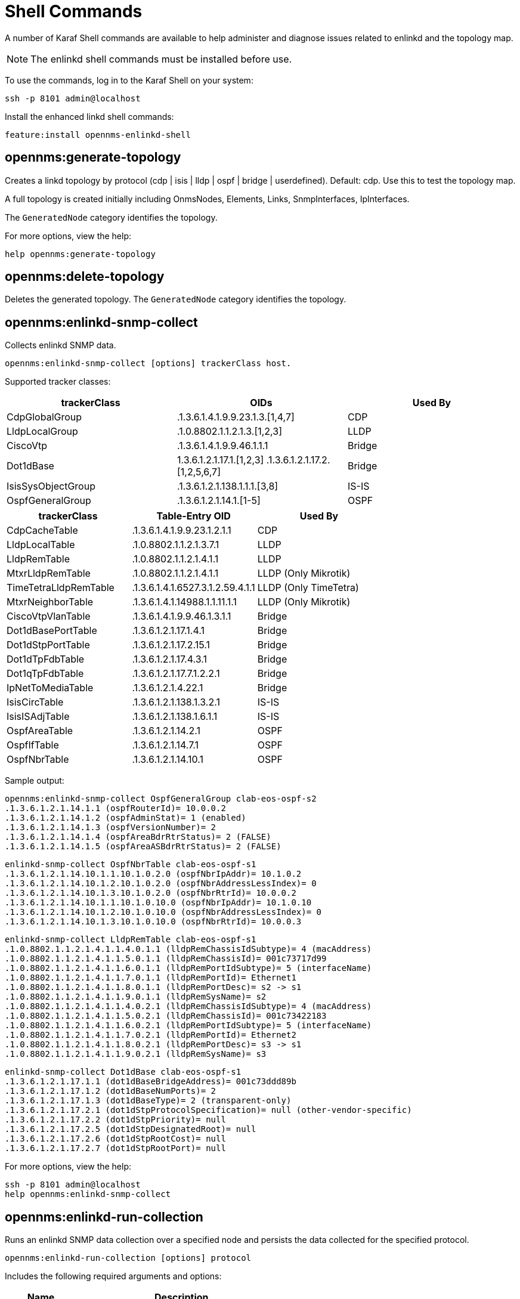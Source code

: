 
= Shell Commands

A number of Karaf Shell commands are available to help administer and diagnose issues related to enlinkd and the topology map.

NOTE: The enlinkd shell commands must be installed before use.

To use the commands, log in to the Karaf Shell on your system:

[source, console]
ssh -p 8101 admin@localhost

Install the enhanced linkd shell commands:
[source, console]
feature:install opennms-enlinkd-shell

== opennms:generate-topology

Creates a linkd topology by protocol (cdp | isis | lldp | ospf | bridge | userdefined). Default: cdp.
Use this to test the topology map.

A full topology is created initially including OnmsNodes, Elements, Links, SnmpInterfaces, IpInterfaces.

The `GeneratedNode` category identifies the topology.


For more options, view the help:

[source, console]
help opennms:generate-topology

== opennms:delete-topology

Deletes the generated topology.
The `GeneratedNode` category identifies the topology.

== opennms:enlinkd-snmp-collect

Collects enlinkd SNMP data.

[source, console]
opennms:enlinkd-snmp-collect [options] trackerClass host.

Supported tracker classes:

|===
|trackerClass | OIDs | Used By

|CdpGlobalGroup
|.1.3.6.1.4.1.9.9.23.1.3.[1,4,7]
|CDP

|LldpLocalGroup
|.1.0.8802.1.1.2.1.3.[1,2,3]
|LLDP

|CiscoVtp
|.1.3.6.1.4.1.9.9.46.1.1.1
|Bridge

|Dot1dBase
|1.3.6.1.2.1.17.1.[1,2,3] .1.3.6.1.2.1.17.2.[1,2,5,6,7]
|Bridge

|IsisSysObjectGroup
|.1.3.6.1.2.1.138.1.1.1.[3,8]
|IS-IS

|OspfGeneralGroup
|.1.3.6.1.2.1.14.1.[1-5]
|OSPF

|===

|===
|trackerClass | Table-Entry OID | Used By

|CdpCacheTable
|.1.3.6.1.4.1.9.9.23.1.2.1.1
|CDP

|LldpLocalTable
|.1.0.8802.1.1.2.1.3.7.1
|LLDP

|LldpRemTable
|.1.0.8802.1.1.2.1.4.1.1
|LLDP

|MtxrLldpRemTable
|.1.0.8802.1.1.2.1.4.1.1
|LLDP (Only Mikrotik)

|TimeTetraLldpRemTable
|.1.3.6.1.4.1.6527.3.1.2.59.4.1.1
|LLDP (Only TimeTetra)

|MtxrNeighborTable
|.1.3.6.1.4.1.14988.1.1.11.1.1
|LLDP (Only Mikrotik)

|CiscoVtpVlanTable
|.1.3.6.1.4.1.9.9.46.1.3.1.1
|Bridge

|Dot1dBasePortTable
|.1.3.6.1.2.1.17.1.4.1
|Bridge

|Dot1dStpPortTable
|.1.3.6.1.2.1.17.2.15.1
| Bridge

|Dot1dTpFdbTable
|.1.3.6.1.2.1.17.4.3.1
|Bridge

|Dot1qTpFdbTable
|.1.3.6.1.2.1.17.7.1.2.2.1
|Bridge

|IpNetToMediaTable
|.1.3.6.1.2.1.4.22.1
|Bridge

|IsisCircTable
|.1.3.6.1.2.1.138.1.3.2.1
|IS-IS

|IsisISAdjTable
|.1.3.6.1.2.1.138.1.6.1.1
|IS-IS

|OspfAreaTable
|.1.3.6.1.2.1.14.2.1
|OSPF

|OspfIfTable
|.1.3.6.1.2.1.14.7.1
|OSPF

|OspfNbrTable
|.1.3.6.1.2.1.14.10.1
|OSPF

|===

Sample output:

[source, console]
opennms:enlinkd-snmp-collect OspfGeneralGroup clab-eos-ospf-s2
.1.3.6.1.2.1.14.1.1 (ospfRouterId)= 10.0.0.2
.1.3.6.1.2.1.14.1.2 (ospfAdminStat)= 1 (enabled)
.1.3.6.1.2.1.14.1.3 (ospfVersionNumber)= 2
.1.3.6.1.2.1.14.1.4 (ospfAreaBdrRtrStatus)= 2 (FALSE)
.1.3.6.1.2.1.14.1.5 (ospfAreaASBdrRtrStatus)= 2 (FALSE)

[source, console]
enlinkd-snmp-collect OspfNbrTable clab-eos-ospf-s1
.1.3.6.1.2.1.14.10.1.1.10.1.0.2.0 (ospfNbrIpAddr)= 10.1.0.2
.1.3.6.1.2.1.14.10.1.2.10.1.0.2.0 (ospfNbrAddressLessIndex)= 0
.1.3.6.1.2.1.14.10.1.3.10.1.0.2.0 (ospfNbrRtrId)= 10.0.0.2
.1.3.6.1.2.1.14.10.1.1.10.1.0.10.0 (ospfNbrIpAddr)= 10.1.0.10
.1.3.6.1.2.1.14.10.1.2.10.1.0.10.0 (ospfNbrAddressLessIndex)= 0
.1.3.6.1.2.1.14.10.1.3.10.1.0.10.0 (ospfNbrRtrId)= 10.0.0.3

[source, console]
enlinkd-snmp-collect LldpRemTable clab-eos-ospf-s1
.1.0.8802.1.1.2.1.4.1.1.4.0.1.1 (lldpRemChassisIdSubtype)= 4 (macAddress)
.1.0.8802.1.1.2.1.4.1.1.5.0.1.1 (lldpRemChassisId)= 001c73717d99
.1.0.8802.1.1.2.1.4.1.1.6.0.1.1 (lldpRemPortIdSubtype)= 5 (interfaceName)
.1.0.8802.1.1.2.1.4.1.1.7.0.1.1 (lldpRemPortId)= Ethernet1
.1.0.8802.1.1.2.1.4.1.1.8.0.1.1 (lldpRemPortDesc)= s2 -> s1
.1.0.8802.1.1.2.1.4.1.1.9.0.1.1 (lldpRemSysName)= s2
.1.0.8802.1.1.2.1.4.1.1.4.0.2.1 (lldpRemChassisIdSubtype)= 4 (macAddress)
.1.0.8802.1.1.2.1.4.1.1.5.0.2.1 (lldpRemChassisId)= 001c73422183
.1.0.8802.1.1.2.1.4.1.1.6.0.2.1 (lldpRemPortIdSubtype)= 5 (interfaceName)
.1.0.8802.1.1.2.1.4.1.1.7.0.2.1 (lldpRemPortId)= Ethernet2
.1.0.8802.1.1.2.1.4.1.1.8.0.2.1 (lldpRemPortDesc)= s3 -> s1
.1.0.8802.1.1.2.1.4.1.1.9.0.2.1 (lldpRemSysName)= s3

[source, console]
enlinkd-snmp-collect Dot1dBase clab-eos-ospf-s1
.1.3.6.1.2.1.17.1.1 (dot1dBaseBridgeAddress)= 001c73ddd89b
.1.3.6.1.2.1.17.1.2 (dot1dBaseNumPorts)= 2
.1.3.6.1.2.1.17.1.3 (dot1dBaseType)= 2 (transparent-only)
.1.3.6.1.2.1.17.2.1 (dot1dStpProtocolSpecification)= null (other-vendor-specific)
.1.3.6.1.2.1.17.2.2 (dot1dStpPriority)= null
.1.3.6.1.2.1.17.2.5 (dot1dStpDesignatedRoot)= null
.1.3.6.1.2.1.17.2.6 (dot1dStpRootCost)= null
.1.3.6.1.2.1.17.2.7 (dot1dStpRootPort)= null

For more options, view the help:

[source, console]
ssh -p 8101 admin@localhost
help opennms:enlinkd-snmp-collect

== opennms:enlinkd-run-collection

Runs an enlinkd SNMP data collection over a specified node and persists the data collected for the specified protocol.

[source, console]
opennms:enlinkd-run-collection [options] protocol

Includes the following required arguments and options:
[options="header", cols="1,3"]
|===
| Name
| Description
| protocol

| Type of protocol: cdp, isis, lldp, ospf or bridge
| -n, --node
| Node ID or FS:FID
|===

For more option get help:

[source, console]
ssh -p 8101 admin@localhost
help opennms:enlinkd-run-collection

== opennms:enlinkd-discovery-bridge-domain

Runs the bridge topology discovery algorithm.

== opennms:enlinkd-reload-topology

Reloads the topology for all enabled protocols.

== opennms:enlinkd-reload

Restarts the enlinkd daemon.

== opennms:enlinkd-reload-config

Reloads the configuration file and restarts the enlinkd daemon.
